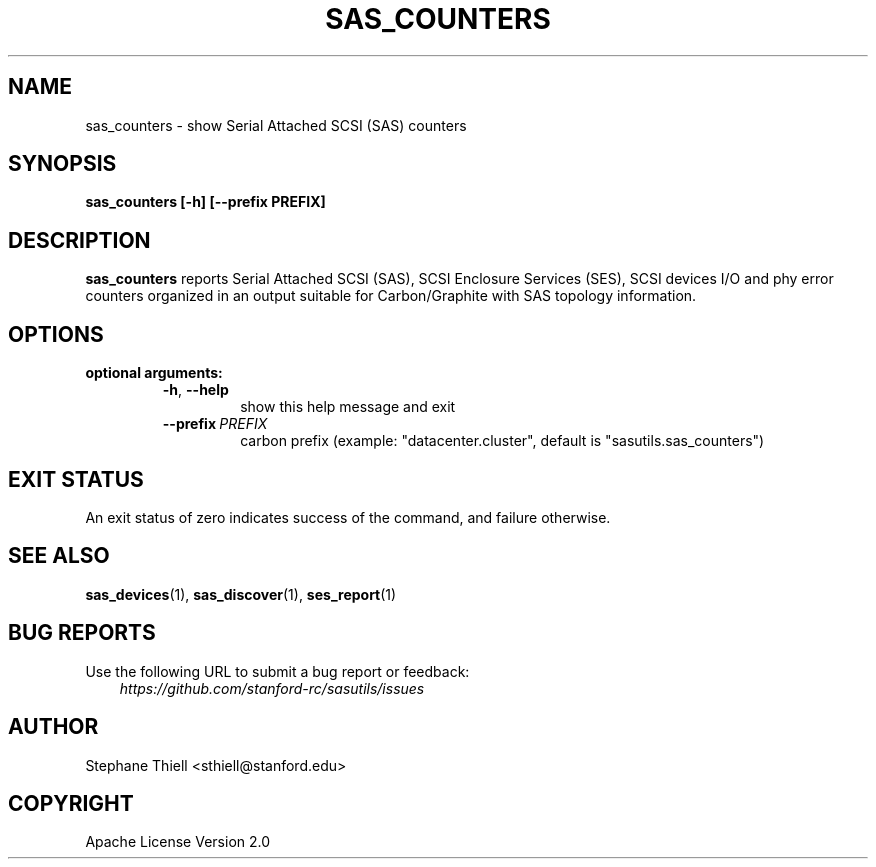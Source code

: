 .\" Man page generated from reStructuredText.
.
.TH SAS_COUNTERS 1 "2022-11-14" "0.3.13" "sasutils"
.SH NAME
sas_counters \- show Serial Attached SCSI (SAS) counters
.
.nr rst2man-indent-level 0
.
.de1 rstReportMargin
\\$1 \\n[an-margin]
level \\n[rst2man-indent-level]
level margin: \\n[rst2man-indent\\n[rst2man-indent-level]]
-
\\n[rst2man-indent0]
\\n[rst2man-indent1]
\\n[rst2man-indent2]
..
.de1 INDENT
.\" .rstReportMargin pre:
. RS \\$1
. nr rst2man-indent\\n[rst2man-indent-level] \\n[an-margin]
. nr rst2man-indent-level +1
.\" .rstReportMargin post:
..
.de UNINDENT
. RE
.\" indent \\n[an-margin]
.\" old: \\n[rst2man-indent\\n[rst2man-indent-level]]
.nr rst2man-indent-level -1
.\" new: \\n[rst2man-indent\\n[rst2man-indent-level]]
.in \\n[rst2man-indent\\n[rst2man-indent-level]]u
..
.SH SYNOPSIS
.sp
\fBsas_counters [\-h] [\-\-prefix PREFIX]\fP
.SH DESCRIPTION
.sp
\fBsas_counters\fP reports Serial Attached SCSI (SAS), SCSI Enclosure Services
(SES), SCSI devices I/O and phy error counters organized in an output suitable
for Carbon/Graphite with SAS topology information.
.SH OPTIONS
.INDENT 0.0
.TP
.B optional arguments:
.INDENT 7.0
.TP
.B \-h\fP,\fB  \-\-help
show this help message and exit
.TP
.BI \-\-prefix \ PREFIX
carbon prefix (example: "datacenter.cluster", default is
"sasutils.sas_counters")
.UNINDENT
.UNINDENT
.SH EXIT STATUS
.sp
An exit status of zero indicates success of the command, and failure otherwise.
.SH SEE ALSO
.sp
\fBsas_devices\fP(1), \fBsas_discover\fP(1), \fBses_report\fP(1)
.SH BUG REPORTS
.sp
Use the following URL to submit a bug report or feedback:
.INDENT 0.0
.INDENT 3.5
\fI\%https://github.com/stanford\-rc/sasutils/issues\fP
.UNINDENT
.UNINDENT
.SH AUTHOR
Stephane Thiell <sthiell@stanford.edu>
.SH COPYRIGHT
Apache License Version 2.0
.\" Generated by docutils manpage writer.
.
